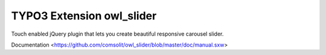 TYPO3 Extension owl_slider
=================

Touch enabled jQuery plugin that lets you create beautiful responsive carousel slider. 

Documentation <https://github.com/comsolit/owl_slider/blob/master/doc/manual.sxw>
 
